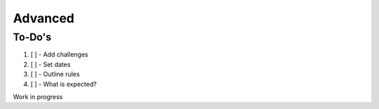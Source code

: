 ========
Advanced
========

To-Do's
=============

#. [ ] - Add challenges
#. [ ] - Set dates
#. [ ] - Outline rules
#. [ ] - What is expected?


Work in progress